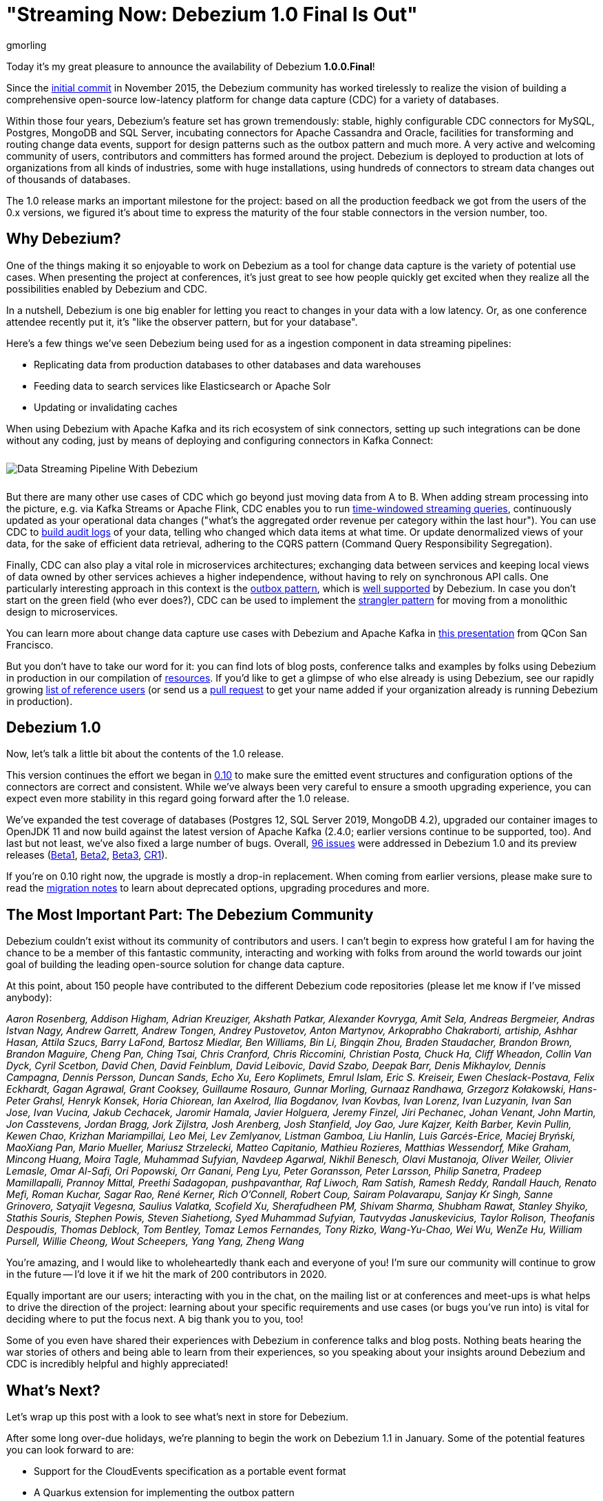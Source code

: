 = "Streaming Now: Debezium 1.0 Final Is Out"
gmorling
:awestruct-tags: [ releases, mysql, postgres, sqlserver, mongodb, cassandra, oracle ]
:awestruct-layout: blog-post

Today it's my great pleasure to announce the availability of Debezium *1.0.0.Final*!

Since the https://github.com/debezium/debezium/commit/0a99ed67cd8f74d6f451b0a2d3809e23127e4698[initial commit] in November 2015,
the Debezium community has worked tirelessly to realize the vision of building a comprehensive open-source low-latency platform for change data capture (CDC) for a variety of databases.

Within those four years, Debezium's feature set has grown tremendously: stable, highly configurable CDC connectors for MySQL, Postgres, MongoDB and SQL Server, incubating connectors for Apache Cassandra and Oracle, facilities for transforming and routing change data events, support for design patterns such as the outbox pattern and much more.
A very active and welcoming community of users, contributors and committers has formed around the project.
Debezium is deployed to production at lots of organizations from all kinds of industries,
some with huge installations, using hundreds of connectors to stream data changes out of thousands of databases.

The 1.0 release marks an important milestone for the project:
based on all the production feedback we got from the users of the 0.x versions, we figured it's about time to express the maturity of the four stable connectors in the version number, too.

== Why Debezium?

One of the things making it so enjoyable to work on Debezium as a tool for change data capture is the variety of potential use cases.
When presenting the project at conferences,
it's just great to see how people quickly get excited when they realize all the possibilities enabled by Debezium and CDC.

In a nutshell, Debezium is one big enabler for letting you react to changes in your data with a low latency.
Or, as one conference attendee recently put it, it's "like the observer pattern, but for your database".

Here's a few things we've seen Debezium being used for as a ingestion component in data streaming pipelines:

* Replicating data from production databases to other databases and data warehouses
* Feeding data to search services like Elasticsearch or Apache Solr
* Updating or invalidating caches

When using Debezium with Apache Kafka and its rich ecosystem of sink connectors,
setting up such integrations can be done without any coding,
just by means of deploying and configuring connectors in Kafka Connect:

++++
<div class="imageblock centered-image">
    <img src="/images/debezium_kafka_pipeline.png" style="max-width:95%; margin-bottom:10px; margin-top:10px;" class="responsive-image" alt="Data Streaming Pipeline With Debezium">
</div>
++++

But there are many other use cases of CDC which go beyond just moving data from A to B.
When adding stream processing into the picture, e.g. via Kafka Streams or Apache Flink,
CDC enables you to run https://github.com/debezium/debezium-examples/tree/master/kstreams-live-update[time-windowed streaming queries], continuously updated as your operational data changes
("what's the aggregated order revenue per category within the last hour").
You can use CDC to link:/blog/2019/10/01/audit-logs-with-change-data-capture-and-stream-processing/[build audit logs] of your data,
telling who changed which data items at what time.
Or update denormalized views of your data, for the sake of efficient data retrieval, adhering to the CQRS pattern (Command Query Responsibility Segregation).

Finally, CDC can also play a vital role in microservices architectures;
exchanging data between services and keeping local views of data owned by other services achieves a higher independence, without having to rely on synchronous API calls.
One particularly interesting approach in this context is the link:/blog/2019/02/19/reliable-microservices-data-exchange-with-the-outbox-pattern/[outbox pattern],
which is link:/documentation/reference/1.0/configuration/outbox-event-router.html[well supported] by Debezium.
In case you don't start on the green field (who ever does?),
CDC can be used to implement the https://martinfowler.com/bliki/StranglerFigApplication.html[strangler pattern] for moving from a monolithic design to microservices.

You can learn more about change data capture use cases with Debezium and Apache Kafka in https://speakerdeck.com/gunnarmorling/practical-change-data-streaming-use-cases-with-apache-kafka-and-debezium-qcon-san-francisco-2019[this presentation] from QCon San Francisco.

But you don't have to take our word for it:
you can find lots of blog posts, conference talks and examples by folks using Debezium in production in our compilation of link:/documentation/online-resources/[resources].
If you'd like to get a glimpse of who else already is using Debezium,
see our rapidly growing link:/community/users/[list of reference users]
(or send us a https://github.com/debezium/debezium.github.io/blob/develop/community/users.asciidoc[pull request] to get your name added if your organization already is running Debezium in production).

== Debezium 1.0

Now, let's talk a little bit about the contents of the 1.0 release.

This version continues the effort we began in link:/blog/2019/10/02/debezium-0-10-0-final-released/[0.10] to make sure the emitted event structures and configuration options of the connectors are correct and consistent.
While we've always been very careful to ensure a smooth upgrading experience, you can expect even more stability in this regard going forward after the 1.0 release.

We've expanded the test coverage of databases (Postgres 12, SQL Server 2019, MongoDB 4.2),
upgraded our container images to OpenJDK 11
and now build against the latest version of Apache Kafka
(2.4.0; earlier versions continue to be supported, too).
And last but not least, we've also fixed a large number of bugs.
Overall, https://issues.redhat.com/issues/?jql=project%20%3D%20DBZ%20AND%20fixVersion%20in%20(1.0.0.Beta1%2C%201.0.0.Beta2%2C%201.0.0.Beta3%2C%201.0.0.CR1%2C%201.0.0.Final)[96 issues] were addressed in Debezium 1.0 and its preview releases (link:/blog/2019/10/17/debezium-1-0-0-beta1-released/[Beta1], link:/blog/2019/10/24/debezium-1-0-0-beta2-released/[Beta2], link:/blog/2019/11/14/debezium-1-0-0-beta3-released/[Beta3], link:/blog/2019/12/12/debezium-1-0-0-cr1-released/[CR1]).

If you're on 0.10 right now, the upgrade is mostly a drop-in replacement.
When coming from earlier versions, please make sure to read the link:/releases/1.0/release-notes/[migration notes] to learn about deprecated options, upgrading procedures and more.

== The Most Important Part: The Debezium Community

Debezium couldn't exist without its community of contributors and users.
I can't begin to express how grateful I am for having the chance to be a member of this fantastic community,
interacting and working with folks from around the world towards our joint goal of building the leading open-source solution for change data capture.

At this point, about 150 people have contributed to the different Debezium code repositories (please let me know if I've missed anybody):

_Aaron Rosenberg, Addison Higham, Adrian Kreuziger, Akshath Patkar, Alexander Kovryga, Amit Sela, Andreas Bergmeier, Andras Istvan Nagy, Andrew Garrett, Andrew Tongen, Andrey Pustovetov, Anton Martynov, Arkoprabho Chakraborti, artiship, Ashhar Hasan, Attila Szucs, Barry LaFond, Bartosz Miedlar, Ben Williams, Bin Li, Bingqin Zhou, Braden Staudacher, Brandon Brown, Brandon Maguire, Cheng Pan, Ching Tsai, Chris Cranford, Chris Riccomini, Christian Posta, Chuck Ha, Cliff Wheadon, Collin Van Dyck, Cyril Scetbon, David Chen, David Feinblum, David Leibovic, David Szabo, Deepak Barr, Denis Mikhaylov, Dennis Campagna, Dennis Persson, Duncan Sands, Echo Xu, Eero Koplimets, Emrul Islam, Eric S. Kreiseir, Ewen Cheslack-Postava, Felix Eckhardt, Gagan Agrawal, Grant Cooksey, Guillaume Rosauro, Gunnar Morling, Gurnaaz Randhawa, Grzegorz Kołakowski, Hans-Peter Grahsl, Henryk Konsek, Horia Chiorean, Ian Axelrod, Ilia Bogdanov, Ivan Kovbas, Ivan Lorenz, Ivan Luzyanin, Ivan San Jose, Ivan Vucina, Jakub Cechacek, Jaromir Hamala, Javier Holguera, Jeremy Finzel, Jiri Pechanec, Johan Venant, John Martin, Jon Casstevens, Jordan Bragg, Jork Zijlstra, Josh Arenberg, Josh Stanfield, Joy Gao, Jure Kajzer, Keith Barber, Kevin Pullin, Kewen Chao, Krizhan Mariampillai, Leo Mei, Lev Zemlyanov, Listman Gamboa, Liu Hanlin, Luis Garcés-Erice, Maciej Bryński, MaoXiang Pan, Mario Mueller, Mariusz Strzelecki, Matteo Capitanio, Mathieu Rozieres, Matthias Wessendorf, Mike Graham, Mincong Huang, Moira Tagle, Muhammad Sufyian, Navdeep Agarwal, Nikhil Benesch, Olavi Mustanoja, Oliver Weiler, Olivier Lemasle, Omar Al-Safi, Ori Popowski, Orr Ganani, Peng Lyu, Peter Goransson, Peter Larsson, Philip Sanetra, Pradeep Mamillapalli, Prannoy Mittal, Preethi Sadagopan, pushpavanthar, Raf Liwoch, Ram Satish, Ramesh Reddy, Randall Hauch, Renato Mefi, Roman Kuchar, Sagar Rao, René Kerner, Rich O'Connell, Robert Coup, Sairam Polavarapu, Sanjay Kr Singh, Sanne Grinovero, Satyajit Vegesna, Saulius Valatka, Scofield Xu, Sherafudheen PM, Shivam Sharma, Shubham Rawat, Stanley Shyiko, Stathis Souris, Stephen Powis, Steven Siahetiong, Syed Muhammad Sufyian, Tautvydas Januskevicius, Taylor Rolison, Theofanis Despoudis, Thomas Deblock, Tom Bentley, Tomaz Lemos Fernandes, Tony Rizko, Wang-Yu-Chao, Wei Wu, WenZe Hu, William Pursell, Willie Cheong, Wout Scheepers, Yang Yang, Zheng Wang_

You're amazing, and I would like to wholeheartedly thank each and everyone of you!
I'm sure our community will continue to grow in the future -- I'd love it if we hit the mark of 200 contributors in 2020.

Equally important are our users; interacting with you in the chat, on the mailing list or at conferences and meet-ups is what helps to drive the direction of the project:
learning about your specific requirements and use cases (or bugs you've run into) is vital for deciding where to put the focus next.
A big thank you to you, too!

Some of you even have shared their experiences with Debezium in conference talks and blog posts.
Nothing beats hearing the war stories of others and being able to learn from their experiences,
so you speaking about your insights around Debezium and CDC is incredibly helpful and highly appreciated!

== What's Next?

Let's wrap up this post with a look to see what's next in store for Debezium.

After some long over-due holidays, we're planning to begin the work on Debezium 1.1 in January.
Some of the potential features you can look forward to are:

* Support for the CloudEvents specification as a portable event format
* A Quarkus extension for implementing the outbox pattern
* A stand-alone Debezium server which will let you stream data change events to messaging infrastructure such as Amazon Kinesis
* Means of exposing transactional boundaries on a separate topic, allowing to aggregate all the events originating from one source transaction and process them at once
* Further progression of the incubating community-led connectors for Oracle and Apache Cassandra

Of course, this roadmap is strongly influenced by the community, i.e. you.
So if you would like to see any particular items here, please let us know.

We also have some exciting blog posts in the workings,
e.g. on how to combine Debezium with the brand-new Kafka Connect https://camel.apache.org/blog/Camel-Kafka-connector-intro/[connector for Apache Camel] or how to use the recently added support for non-key joins in Kafka Streams (https://cwiki.apache.org/confluence/pages/viewpage.action?pageId=74684836[KIP-213]) with Debezium change events.

One more thing I'm super-thrilled about is Debezium becoming a supported component of the https://www.redhat.com/en/blog/whats-new-red-hat-integration[Red Hat Integration] product.
Part of the current release is a https://developers.redhat.com/blog/2019/11/22/red-hat-advances-debezium-cdc-connectors-for-apache-kafka-support-to-technical-preview/[Tech Preview] for the change data capture connectors for MySQL, Postgres, SQL Server and MongoDB.
This is great news for folks who wish to have commercial support by Red Hat for their CDC connectors.

For now, let's celebrate the release of Debezium 1.0 and look forward to what's coming in 2020.

Onwards and Upwards!

== About Debezium

Debezium is an open source distributed platform that turns your existing databases into event streams,
so applications can see and respond almost instantly to each committed row-level change in the databases.
Debezium is built on top of http://kafka.apache.org/[Kafka] and provides http://kafka.apache.org/documentation.html#connect[Kafka Connect] compatible connectors that monitor specific database management systems.
Debezium records the history of data changes in Kafka logs, so your application can be stopped and restarted at any time and can easily consume all of the events it missed while it was not running,
ensuring that all events are processed correctly and completely.
Debezium is link:/license/[open source] under the http://www.apache.org/licenses/LICENSE-2.0.html[Apache License, Version 2.0].

== Get involved

We hope you find Debezium interesting and useful, and want to give it a try.
Follow us on Twitter https://twitter.com/debezium[@debezium], https://gitter.im/debezium/user[chat with us on Gitter],
or join our https://groups.google.com/forum/#!forum/debezium[mailing list] to talk with the community.
All of the code is open source https://github.com/debezium/[on GitHub],
so build the code locally and help us improve ours existing connectors and add even more connectors.
If you find problems or have ideas how we can improve Debezium, please let us know or https://issues.redhat.com/projects/DBZ/issues/[log an issue].
